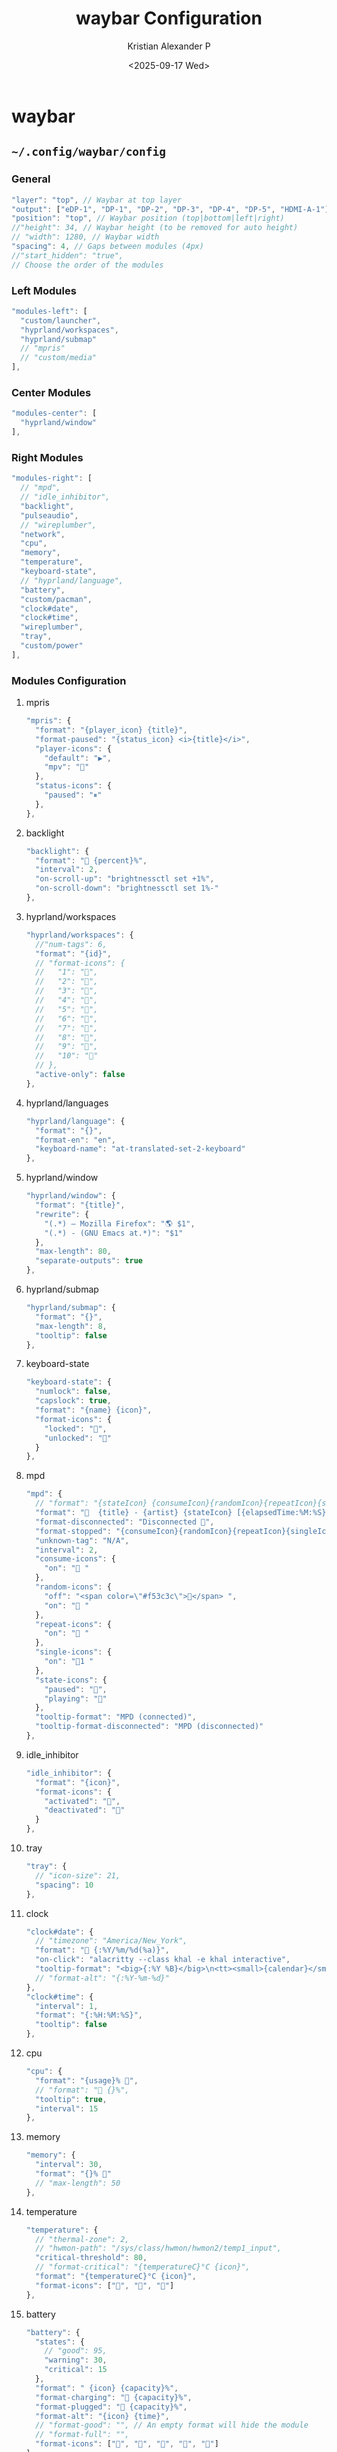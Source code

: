 #+options: ':nil *:t -:t ::t <:t H:3 \n:nil ^:{} arch:headline
#+options: author:t broken-links:nil c:nil creator:nil
#+options: d:(not "LOGBOOK") date:t e:t email:nil f:t inline:t num:nil
#+options: p:nil pri:nil prop:nil stat:t tags:t tasks:t tex:t
#+options: timestamp:t title:t toc:t todo:t |:t
#+title: waybar Configuration
#+date: <2025-09-17 Wed>
#+author: Kristian Alexander P
#+email: alexforsale@yahoo.com
#+language: en
#+select_tags: export
#+exclude_tags: noexport
#+creator: Emacs 30.2 (Org mode 9.7.11)
#+cite_export:
#+HTML_HEAD: <style> #content{max-width:1800px;}</style>
#+HTML_HEAD: <style> p{max-width:800px;}</style>
#+HTML_HEAD: <style> li{max-width:800px;}</style>
* waybar
** =~/.config/waybar/config=
:PROPERTIES:
:header-args: :tangle .config/waybar/config :mkdirp t
:END:
*** start config :noexport:
#+begin_src js
  {
#+end_src
*** General
#+begin_src js
  "layer": "top", // Waybar at top layer
  "output": ["eDP-1", "DP-1", "DP-2", "DP-3", "DP-4", "DP-5", "HDMI-A-1"],
  "position": "top", // Waybar position (top|bottom|left|right)
  //"height": 34, // Waybar height (to be removed for auto height)
  // "width": 1280, // Waybar width
  "spacing": 4, // Gaps between modules (4px)
  //"start_hidden": "true",
  // Choose the order of the modules
#+end_src
*** Left Modules
#+begin_src js
  "modules-left": [
    "custom/launcher",
    "hyprland/workspaces",
    "hyprland/submap"
    // "mpris"
    // "custom/media"
  ],
#+end_src
*** Center Modules
#+begin_src js
  "modules-center": [
    "hyprland/window"
  ],
#+end_src
*** Right Modules
#+begin_src js
  "modules-right": [
    // "mpd",
    // "idle_inhibitor",
    "backlight",
    "pulseaudio",
    // "wireplumber",
    "network",
    "cpu",
    "memory",
    "temperature",
    "keyboard-state",
    // "hyprland/language",
    "battery",
    "custom/pacman",
    "clock#date",
    "clock#time",
    "wireplumber",
    "tray",
    "custom/power"
  ],
#+end_src
*** Modules Configuration 
**** mpris
#+begin_src js
  "mpris": {
    "format": "{player_icon} {title}",
    "format-paused": "{status_icon} <i>{title}</i>",
    "player-icons": {
      "default": "▶",
      "mpv": "🎵"
    },
    "status-icons": {
      "paused": "⏸"
    },
  },
#+end_src
**** backlight
#+begin_src js
  "backlight": {
    "format": " {percent}%",
    "interval": 2,
    "on-scroll-up": "brightnessctl set +1%",
    "on-scroll-down": "brightnessctl set 1%-"
  },
#+end_src
**** hyprland/workspaces
#+begin_src js
  "hyprland/workspaces": {
    //"num-tags": 6,
    "format": "{id}",
    // "format-icons": {
    //   "1": "",
    //   "2": "",
    //   "3": "󰖟",
    //   "4": "󰺻",
    //   "5": "󰈔",
    //   "6": "󰦑",
    //   "7": "",
    //   "8": "󰑔",
    //   "9": "",
    //   "10": ""
    // },
    "active-only": false
  },
#+end_src
**** hyprland/languages
#+begin_src js
  "hyprland/language": {
    "format": "{}",
    "format-en": "en",
    "keyboard-name": "at-translated-set-2-keyboard"
  },
#+end_src
**** hyprland/window
#+begin_src js
  "hyprland/window": {
    "format": "{title}",
    "rewrite": {
      "(.*) — Mozilla Firefox": "🌎 $1",
      "(.*) - (GNU Emacs at.*)": "$1"
    },
    "max-length": 80,
    "separate-outputs": true
  },
#+end_src
**** hyprland/submap
#+begin_src js
  "hyprland/submap": {
    "format": "{}",
    "max-length": 8,
    "tooltip": false
  },
#+end_src
**** keyboard-state
#+begin_src js
  "keyboard-state": {
    "numlock": false,
    "capslock": true,
    "format": "{name} {icon}",
    "format-icons": {
      "locked": "",
      "unlocked": ""
    }
  },
#+end_src
**** mpd
#+begin_src js
  "mpd": {
    // "format": "{stateIcon} {consumeIcon}{randomIcon}{repeatIcon}{singleIcon}{artist} - {album} - {title} ({elapsedTime:%M:%S}/{totalTime:%M:%S}) ⸨{songPosition}|{queueLength}⸩ {volume}% ",
    "format": "  {title} - {artist} {stateIcon} [{elapsedTime:%M:%S}/{totalTime:%M:%S}] {consumeIcon}{randomIcon}{repeatIcon}{singleIcon}[{songPosition}/{queueLength}] [{volume}%]",
    "format-disconnected": "Disconnected ",
    "format-stopped": "{consumeIcon}{randomIcon}{repeatIcon}{singleIcon}Stopped ",
    "unknown-tag": "N/A",
    "interval": 2,
    "consume-icons": {
      "on": " "
    },
    "random-icons": {
      "off": "<span color=\"#f53c3c\"></span> ",
      "on": " "
    },
    "repeat-icons": {
      "on": " "
    },
    "single-icons": {
      "on": "1 "
    },
    "state-icons": {
      "paused": "",
      "playing": ""
    },
    "tooltip-format": "MPD (connected)",
    "tooltip-format-disconnected": "MPD (disconnected)"
  },
#+end_src
**** idle_inhibitor
#+begin_src js
  "idle_inhibitor": {
    "format": "{icon}",
    "format-icons": {
      "activated": "",
      "deactivated": ""
    }
  },
#+end_src
**** tray
#+begin_src js
  "tray": {
    // "icon-size": 21,
    "spacing": 10
  },
#+end_src
**** clock
#+begin_src js
  "clock#date": {
    // "timezone": "America/New_York",
    "format": " {:%Y/%m/%d(%a)}",
    "on-click": "alacritty --class khal -e khal interactive",
    "tooltip-format": "<big>{:%Y %B}</big>\n<tt><small>{calendar}</small></tt>"
    // "format-alt": "{:%Y-%m-%d}"
  },
  "clock#time": {
    "interval": 1,
    "format": "{:%H:%M:%S}",
    "tooltip": false
  },
#+end_src
**** cpu
#+begin_src js
  "cpu": {
    "format": "{usage}% ",
    // "format": " {}%",
    "tooltip": true,
    "interval": 15
  },
#+end_src
**** memory
#+begin_src js
  "memory": {
    "interval": 30,
    "format": "{}% "
    // "max-length": 50
  },
#+end_src
**** temperature
#+begin_src js
  "temperature": {
    // "thermal-zone": 2,
    // "hwmon-path": "/sys/class/hwmon/hwmon2/temp1_input",
    "critical-threshold": 80,
    // "format-critical": "{temperatureC}°C {icon}",
    "format": "{temperatureC}°C {icon}",
    "format-icons": ["", "", ""]
  },
#+end_src
**** battery
#+begin_src js
  "battery": {
    "states": {
      // "good": 95,
      "warning": 30,
      "critical": 15
    },
    "format": " {icon} {capacity}%",
    "format-charging": " {capacity}%",
    "format-plugged": " {capacity}%",
    "format-alt": "{icon} {time}",
    // "format-good": "", // An empty format will hide the module
    // "format-full": "",
    "format-icons": ["", "", "", "", ""]
  },
  "battery#bat2": {
    "bat": "BAT2"
  },
#+end_src
**** network
#+begin_src js
  "network": {
    // "interface": "wlp2*", // (Optional) To force the use of this interface
    "format": "{ifname}",
    "format-wifi": "{essid} ({signalStrength}%) ",
    "format-ethernet": "{ipaddr}/{cidr} ",
    "tooltip-format": "{ifname} via {gwaddr} ",
    "format-linked": "{ifname} (No IP) ",
    "format-disconnected": "Disconnected ⚠",
    "format-alt": "{ifname}: {ipaddr}/{cidr} ({bandwidthUpBits} - {bandwidthDownBits})"
  },
#+end_src
**** wireplumber
#+begin_src js
  "wireplumber": {
    "format": "{icon} {volume}%",
    "format-icons": ["󰕿", "󰖀", "󰕾"],
    "format-muted": "",
    "on-click": "helvum",
    "on-click-right": "pwvucontrol",
    "scroll-step": 0.2
  },
#+end_src
**** pulseaudio
#+begin_src js
  "pulseaudio": {
    // "scroll-step": 1, // %, can be a float
    "format": "{volume}% {icon} {format_source}",
    "format-bluetooth": "{volume}% {icon} {format_source}",
    "format-bluetooth-muted": " {icon} {format_source}",
    "format-muted": " {format_source}",
    "format-source": "{volume}% ",
    "format-source-muted": "",
    "format-icons": {
      "headphone": "",
      "hands-free": "",
      "headset": "",
      "phone": "",
      "portable": "",
      "car": "",
      "default": ["", "", ""]
    },
    "on-click": "wpctl set-mute @DEFAULT_AUDIO_SINK@ toggle"
  },
#+end_src
**** custom/pacman
#+begin_src js
  "custom/pacman": {
    "format": " {} update available",
    "exec": "checkupdates | wc -l",
    "exec-if": "test $(checkupdates | wc -l) -ne 0",
    "interval": 3600,
    "on-click": "checkupdates; pkill -SIGRTMIN+8 waybar"
  },
#+end_src
**** custom/launcher
#+begin_src js
  "custom/launcher":{
    "format": " ",
    "tooltip": false,
    "on-click": "rofi -show drun -theme hyprland-menu",
    "on-click-right": "killall rofi"
  },
#+end_src
**** custom/power
#+begin_src js
  "custom/power":{
    "format": " ",
    "tooltip": false,
    "on-click": "~/.local/bin/rofi-logout hyprland-logout"
  },
#+end_src
**** custom/media
#+begin_src js
  "custom/media": {
    "format": "{icon} {}",
    "return-type": "json",
    "max-length": 40,
    "format-icons": {
      "spotify": "",
      "default": "🎜"
    },
    "escape": true,
    "exec": "$HOME/.config/waybar/mediaplayer.py 2> /dev/null" // Script in resources folder
    // "exec": "$HOME/.config/waybar/mediaplayer.py --player spotify 2> /dev/null" // Filter player based on name
  }
#+end_src
*** End config :noexport:
#+begin_src js
  }
#+end_src
** =~/.config/waybar/style.css=
:PROPERTIES:
:header-args: :tangle .config/waybar/style.css :mkdirp t
:END:
*** definitions
#+begin_src css
  /* Nord */
  @define-color background rgba(46, 52, 64, 1);
  @define-color background2 rgba(46, 52, 64, 0.75);
  @define-color cyan rgba(136, 192, 208, 1);
  @define-color cyan2 rgba(136, 192, 208, 0.6);
  @define-color red rgba(191, 97, 106, 1);
  @define-color red2 rgba(191, 97, 106, 0.6);
  @define-color foreground rgba(216, 222, 233, 1);
  @define-color black #161320;
  @define-color green rgba(163, 190, 140, 1);
  @define-color green2 rgba(163, 190, 140, 0.3);
  @define-color yellow rgba(235, 203, 139, 1);
  @define-color yellow2 rgba(235, 203, 139, 0.45);
  @define-color blue rgba(129, 161, 193, 1);
  @define-color blue2 rgba(129, 161, 193, 0.45);
  @define-color magenta rgba(180, 142, 173, 1);
  @define-color magenta2 rgba(180, 142, 173, 0.5);
  @define-color white rgba(229, 233, 240, 1);

  @define-color light #D8DEE9;
  /*@define-color dark @nord_dark_font;*/
  @define-color warning #ebcb8b;
  @define-color critical #BF616A;
  @define-color mode #434C5E;
  /*@define-color workspaces @bg;*/
  /*@define-color workspaces @nord_dark_font;*/
  /*@define-color workspacesfocused #434C5E;*/
  @define-color workspacebutton @white;
  @define-color launcher rgba(94, 129, 172, 1);
  @define-color tray @workspacesfocused;
  @define-color sound #EBCB8B;
  @define-color network #5D7096;
  @define-color memory #546484;
  @define-color cpu rgba(89, 106, 141, 1);
  @define-color keyboard rgba(163, 190, 140, 1);
  @define-color battery rgba(180, 142, 173, 1);
  @define-color temp #4D5C78;
  @define-color layout rgba(94, 129, 172, 1);
  @define-color wireplumber #88c0d0;
  @define-color date rgba(136, 192, 208, 1);
  @define-color time rgba(180, 142, 173, 1);
  @define-color backlight rgba(67, 76, 94, 1);
  @define-color nord_bg rgba(67, 76, 94, 1);
  @define-color nord_bg_blue #546484;
  @define-color nord_light #D8DEE9;
  @define-color nord_light_font #D8DEE9;
  @define-color nord_dark_font #434C5E;
#+end_src
*** global
#+begin_src css
  ,* {
      /* `otf-font-awesome` is required to be installed for icons */
      border: none;
      border-radius: 10px;
      font-family: FontAwesome, JetBrainsMonoNL Nerd Font Mono;
      font-size: 8px;
      min-height: 10px;
  }
#+end_src
*** keyframes
#+begin_src css
  @keyframes blink {
      to {
          background-color: @red;
          color: @cyan;
      }
  }
#+end_src
*** window
#+begin_src css
  window#waybar {
      /* background-color: @background2; */
      background-color: transparent;
      /* border-bottom: 3px solid @cyan; */
      /* color: @white; */
      /* transition-property: background-color; */
      /* transition-duration: .5s; */
  }

  window#waybar.hidden {
      opacity: 0.2;
  }

  window#waybar.empty #window {
      background-color: transparent;
  }

  #window {
      margin-top: 6px;
      margin-left: 8px;
      padding-left: 10px;
      padding-right: 10px;
      border-radius: 10px;
      transition: none;
      color: @black;
      background-color: @white;
      font-size:14px;
      font-weight: bold;
  }
#+end_src
*** button
#+begin_src css
  button {
      /* Use box-shadow instead of border so the text isn't offset */
      /* box-shadow: inset 0 -3px transparent; */
      /* Avoid rounded borders under each button name */
      border: none;
      border-radius: 0;
  }

  /* https://github.com/Alexays/Waybar/wiki/FAQ#the-workspace-buttons-have-a-strange-hover-effect */
  button:hover {
      background: inherit;
      border-top: 2px solid @red;
  }
#+end_src
*** tooltip
#+begin_src css
  tooltip {
      background: @background;
      border: 1px solid @cyan;
  }

  tooltip label {
      /* color: @white; */
  }

  label:focus {
      background-color: @background;
  }
#+end_src
*** modules
**** cpu
#+begin_src css
  #cpu {
  	margin-top: 6px;
  	margin-left: 8px;
  	padding-left: 10px;
  	margin-bottom: 0px;
  	padding-right: 10px;
  	border-radius: 10px;
  	transition: none;
  	color: @black;
  	background: @cyan2;
  }
#+end_src
**** memory
#+begin_src css
  #memory {
  	margin-top: 6px;
  	margin-left: 8px;
  	padding-left: 10px;
  	margin-bottom: 0px;
  	padding-right: 10px;
  	border-radius: 10px;
  	transition: none;
  	color: @black;
  	background: @magenta;
  }
#+end_src
**** keyboard-state
#+begin_src css
  #keyboard-state {
    	margin-top: 6px;
    	margin-left: 8px;
    	padding-left: 10px;
    	margin-bottom: 0px;
    	padding-right: 10px;
    	border-radius: 10px;
    	transition: none;
    	color: @black;
    	background: @magenta;
  }
#+end_src
**** temperature
#+begin_src css
  #temperature {
    	margin-top: 6px;
    	margin-left: 8px;
    	padding-left: 10px;
    	margin-bottom: 0px;
    	padding-right: 10px;
    	border-radius: 10px;
    	transition: none;
    	color: @black;
    	background: @red;
  }
#+end_src
**** modules-left
#+begin_src css :tangle no
  .modules-left > widget:first-child > #workspaces {
      margin-left: 0;
  }
#+end_src
**** modules-right
#+begin_src css :tangle no
  .modules-right > widget:last-child > #workspaces {
      margin-right: 0;
  }
#+end_src
**** mpris
#+begin_src css
  #mpris {
      /* padding: 0 4px; */
      /* font-size: 9px; */
      /* color: @warning; */
  	margin-top: 6px;
  	margin-left: 8px;
  	padding-left: 10px;
  	padding-right: 10px;
  	margin-bottom: 0px;
  	border-radius: 10px;
  	transition: none;
  	color: @black;
  	background: @blue;
  }
#+end_src
**** idle_inhibitor
#+begin_src css
  #idle_inhibitor {
      color: @blue;
  }

  #idle_inhibitor.activated {
      color: @black;
  }
#+end_src
**** backlight
#+begin_src css
  #backlight{
      /* color: @yellow; */
  	margin-top: 6px;
  	margin-left: 8px;
  	padding-left: 10px;
  	padding-right: 10px;
  	margin-bottom: 0px;
  	border-radius: 10px;
  	transition: none;
  	color: @black;
  	background: @yellow;
  }
#+end_src
**** pulseaudio
#+begin_src css
  #pulseaudio {
      /* background-color: @magenta2; */
      /* color: @wireplumber; */
  	margin-top: 6px;
  	margin-left: 8px;
  	padding-left: 10px;
  	padding-right: 10px;
  	margin-bottom: 0px;
  	border-radius: 10px;
  	transition: none;
  	color: @black;
  	background: @blue;
  }
#+end_src
**** wireplumber
#+begin_src css
  #wireplumber {
      /* background-color: @magenta2; */
  	margin-top: 6px;
  	margin-left: 8px;
  	padding-left: 10px;
  	padding-right: 10px;
  	margin-bottom: 0px;
  	border-radius: 10px;
  	transition: none;
  	color: @black;
  	background: @blue;
  }
#+end_src
**** keyboard-state
#+begin_src css
  #keyboard-state {
      background: @green;
      color: @black;
  }
#+end_src
**** battery
#+begin_src css
  #battery {
      /* color: @battery; */
      /* background-color: @yellow2; */
  	margin-top: 6px;
  	margin-left: 8px;
  	padding-left: 10px;
  	padding-right: 10px;
  	margin-bottom: 0px;
  	border-radius: 10px;
  	transition: none;
  	color: @black;
  	background: @magenta;
  }

  #battery.charging, #battery.plugged {
      /* color: @yellow; */
      /* background-color: @background; */
  	color: @black;
      background-color: @magenta;
  }

  /* #battery.warning:not(.charging) { */
  /*     /\* background: @red; *\/ */
  /*     /\* color: @white; *\/ */
  /*     animation-name: blink; */
  /*     animation-duration: 0.5s; */
  /*     animation-timing-function: steps(12); */
  /*     animation-iteration-count: infinite; */
  /*     animation-direction: alternate; */
  /* } */

  #battery.critical:not(.charging) {
      /* background-color: @red; */
      /* color: @white; */
      /* animation-name: blink; */
      /* animation-duration: 0.5s; */
      /* animation-timing-function: linear; */
      /* animation-iteration-count: infinite; */
      /* animation-direction: alternate; */
      background-color: @magenta;
      color: @black;
      animation-name: blink;
      animation-duration: 0.5s;
      animation-timing-function: linear;
      animation-iteration-count: infinite;
      animation-direction: alternate;
  }
#+end_src
**** custom/pacman
#+begin_src css
  #custom-pacman {
      /* color: @black; */
      /* background-color: @green2; */
  	margin-top: 6px;
  	margin-left: 8px;
  	padding-left: 10px;
  	padding-right: 10px;
  	margin-bottom: 0px;
  	border-radius: 10px;
  	transition: none;
  	color: @black;
  	background: @yellow;
  }
#+end_src
**** clock
#+begin_src css
  #clock.date {
      /* color: @date; */
      /* background-color: @magenta2; */
  	margin-top: 6px;
  	margin-left: 8px;
  	padding-left: 10px;
  	padding-right: 10px;
  	margin-bottom: 0px;
  	border-radius: 10px;
  	transition: none;
  	color: @black;
  	background: @green;
  }

  #clock.time {
      /* color: @time; */
  	margin-top: 6px;
  	margin-left: 8px;
  	padding-left: 10px;
  	padding-right: 10px;
  	margin-bottom: 0px;
  	border-radius: 10px;
  	transition: none;
  	color: @black;
  	background: @yellow;
  }
#+end_src
**** network
#+begin_src css
  #network {
      /* color: @network; */
  	margin-top: 6px;
  	margin-left: 8px;
  	padding-left: 10px;
  	padding-right: 10px;
  	margin-bottom: 0px;
  	border-radius: 10px;
  	transition: none;
  	color: @black;
  	background: @magenta;
  }

  #network.wifi {
  	color: @black;
      background: @yellow;
  }

  #network.ethernet {
  	color: @black;
      background: @blue;
  }

  #network.linked {
  	color: @black;
      background: @green;
  }

  #network.disconnected {
      color: @red;
      background: @black;
  }
#+end_src
**** custom-launcher
#+begin_src css
  #custom-launcher {
  	font-size: 24px;
  	margin-top: 6px;
  	margin-left: 8px;
  	padding-left: 10px;
  	padding-right: 5px;
  	border-radius: 10px;
  	transition: none;
      color: @black;
      background: @blue;
  }
#+end_src
**** custom-power
#+begin_src css
  #custom-power {
    	font-size: 24px;
    	margin-top: 6px;
    	margin-left: 8px;
    	padding-left: 10px;
    	padding-right: 5px;
    	border-radius: 10px;
    	transition: none;
        color: @black;
        background: @blue;
  }
#+end_src
*** workspaces
#+begin_src css
  #workspaces {
  	margin-top: 6px;
      margin-left: 12px;
      font-size: 4px;
      margin-bottom: 0px;
      border-radius: 10px;
      background: @green;
      transition: none;
  }

  #workspaces button {
      /* color: @nord_light; */
      /* padding: 0 4px; */
      /* color: @workspacebutton; */
      /* font-size: 14px; */
      /* font-weight: bold; */
  	transition: none;
  	color: @black;
  	background: transparent;
  	font-size: 16px;
  	border-radius: 2px;
  }

  #workspaces button.occupied {
  	transition: none;
  	color: @blue;
  	background: transparent;
  	font-size: 4px;
  }

  #workspaces button.empty {
      color: @cyan;
  }

  #workspaces button.active {
      font-weight: bold;
      color: @white;
  }

  #workspaces button:hover {
  	transition: none;
  	/* box-shadow: inherit; */
  	/* text-shadow: inherit; */
  	color: @yellow;
      /* border-color: @red; */
  }

  #workspaces button.focused {
      /* background-color: @black; */
      /* color: @red; */
      /* border-top: 2px solid @red; */
  	color: @green;
      /* border-top: 2px solid @green; */
      /* border-bottom: 2px solid @green; */
  }

  #workspaces button.focused:hover {
      color: @red;
  }

  #workspaces button.urgent {
      background-color: @red;
  }
#+end_src
*** mode
#+begin_src css :tangle no
  #mode {
      color: @black;
  }
#+end_src
*** submap
#+begin_src css :tangle no
  #submap {
      color: @yellow;
  }
#+end_src
*** tray
#+begin_src css
  #tray {
  	margin-top: 6px;
  	margin-left: 8px;
  	padding-left: 10px;
  	padding-right: 10px;
  	margin-bottom: 0px;
  	border-radius: 10px;
  	transition: none;
  	color: @white;
  	background: @blue;
  }

  #tray > .passive {
      -gtk-icon-effect: dim;
  }

  #tray > .needs-attention {
      -gtk-icon-effect: highlight;
      background-color: @red;
  }
#+end_src

